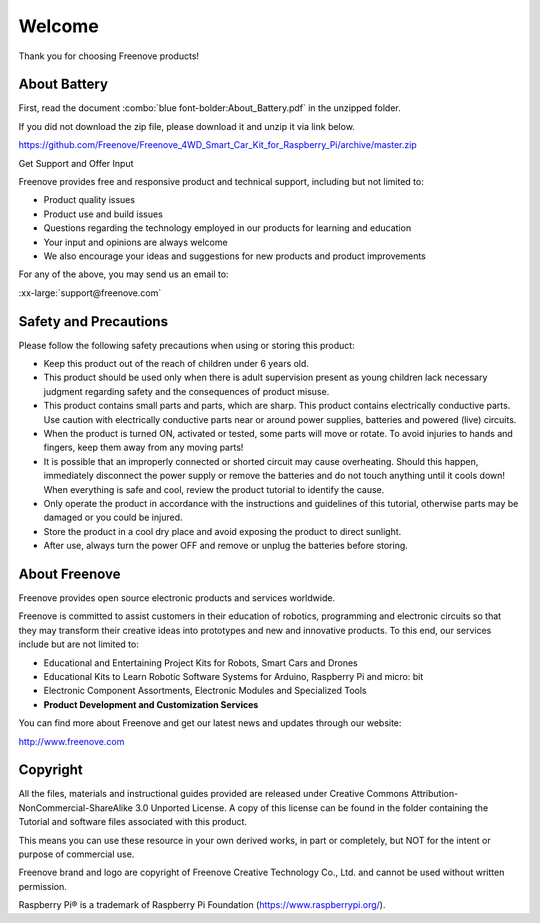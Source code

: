 ##############################################################################
Welcome
##############################################################################

Thank you for choosing Freenove products!

About Battery
****************************************************************

First, read the document :combo:`blue font-bolder:About_Battery.pdf` in the unzipped folder.

If you did not download the zip file, please download it and unzip it via link below.

https://github.com/Freenove/Freenove_4WD_Smart_Car_Kit_for_Raspberry_Pi/archive/master.zip

Get Support and Offer Input

Freenove provides free and responsive product and technical support, including but not limited to:

- Product quality issues 

- Product use and build issues

- Questions regarding the technology employed in our products for learning and education

- Your input and opinions are always welcome

- We also encourage your ideas and suggestions for new products and product improvements

For any of the above, you may send us an email to:

:xx-large:`support@freenove.com`

Safety and Precautions
****************************************************************

Please follow the following safety precautions when using or storing this product:

- Keep this product out of the reach of children under 6 years old. 

- This product should be used only when there is adult supervision present as young children lack necessary judgment regarding safety and the consequences of product misuse. 

- This product contains small parts and parts, which are sharp. This product contains electrically conductive parts. Use caution with electrically conductive parts near or around power supplies, batteries and powered (live) circuits.

- When the product is turned ON, activated or tested, some parts will move or rotate. To avoid injuries to hands and fingers, keep them away from any moving parts!

- It is possible that an improperly connected or shorted circuit may cause overheating. Should this happen, immediately disconnect the power supply or remove the batteries and do not touch anything until it cools down! When everything is safe and cool, review the product tutorial to identify the cause.

- Only operate the product in accordance with the instructions and guidelines of this tutorial, otherwise parts may be damaged or you could be injured.

- Store the product in a cool dry place and avoid exposing the product to direct sunlight.

- After use, always turn the power OFF and remove or unplug the batteries before storing.

About Freenove
****************************************************************

Freenove provides open source electronic products and services worldwide.

Freenove is committed to assist customers in their education of robotics, programming and electronic circuits so that they may transform their creative ideas into prototypes and new and innovative products. To this end, our services include but are not limited to:

- Educational and Entertaining Project Kits for Robots, Smart Cars and Drones

- Educational Kits to Learn Robotic Software Systems for Arduino, Raspberry Pi and micro: bit

- Electronic Component Assortments, Electronic Modules and Specialized Tools

- **Product Development and Customization Services**

You can find more about Freenove and get our latest news and updates through our website:

http://www.freenove.com

Copyright
****************************************************************

All the files, materials and instructional guides provided are released under Creative Commons Attribution-NonCommercial-ShareAlike 3.0 Unported License. A copy of this license can be found in the folder containing the Tutorial and software files associated with this product.

.. image:: ../_static/imgs/Welcome/welcome00.png
    :align: center

This means you can use these resource in your own derived works, in part or completely, but NOT for the intent or purpose of commercial use.

Freenove brand and logo are copyright of Freenove Creative Technology Co., Ltd. and cannot be used without written permission.


.. image:: ../_static/imgs/Welcome/welcome01.png
    :align: center

Raspberry Pi® is a trademark of Raspberry Pi Foundation (https://www.raspberrypi.org/).